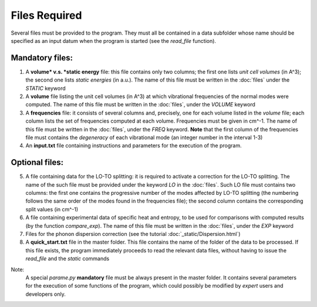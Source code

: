 Files Required
==============

.. |nbsp| unicode:: 0xA0 

Several files must be provided to the program. They must all be contained in a data subfolder whose name should 
be specified as an input datum when the program is started (see the *read_file* function).

Mandatory files:
----------------

1. A **volume* v.s. *static energy** file: this file contains only two columns; the first one lists *unit cell volumes* (in A^3); 
   the second one lists *static energies* (in a.u.). The name of this file must be written in the :doc:`files` under the *STATIC* keyword

2. A **volume** file listing the unit cell volumes (in A^3) at which vibrational frequencies of the normal modes were computed. 
   The name of this file must be written in the :doc:`files`, under the *VOLUME* keyword

3. A **frequencies** file: it consists of several columns and, precisely, one for each volume listed in the *volume* file; each column lists 
   the set of frequencies computed at each volume. Frequencies must be given in cm^-1. The name of this file must be written in the :doc:`files`, 
   under the *FREQ* keyword. **Note** that the first column of the frequencies file must contains the *degeneracy* of each vibrational mode (an integer number
   in the interval 1-3)

4. An **input.txt** file containing instructions and parameters for the execution of the program. 

Optional files:
---------------
5. A file containing data for the LO-TO splitting: it is required to activate a correction for the LO-TO splitting. The name of the such file must be
   provided under the keyword *LO* in the :doc:`files`. Such LO file must contains two columns: the first one contains the progressive number of the modes
   affected by LO-TO splitting (the numbering follows the same order of the modes found in the frequencies file); the second column contains the corresponding
   split values (in cm^-1)   

6. A file containing experimental data of specific heat and entropy, to be used for comparisons with computed results (by the function *compare_exp*). 
   The name of this file must be written in the :doc:`files`, under the *EXP* keyword
   
7. Files for the phonon dispersion correction (see the tutorial :doc:`_static/Dispersion.html`)

8. A **quick_start.txt** file in the master folder. This file contains the name of the folder of the data to be processed. If this file exists, 
   the program immediately proceeds to read the relevant data files, without having to issue the *read_file* and the *static* commands

Note:
   A special *parame.py* **mandatory** file must be always present in the master folder. It contains several parameters for the execution of some 
   functions of the program, which could possibly be modified by *expert* users and developers only. 
